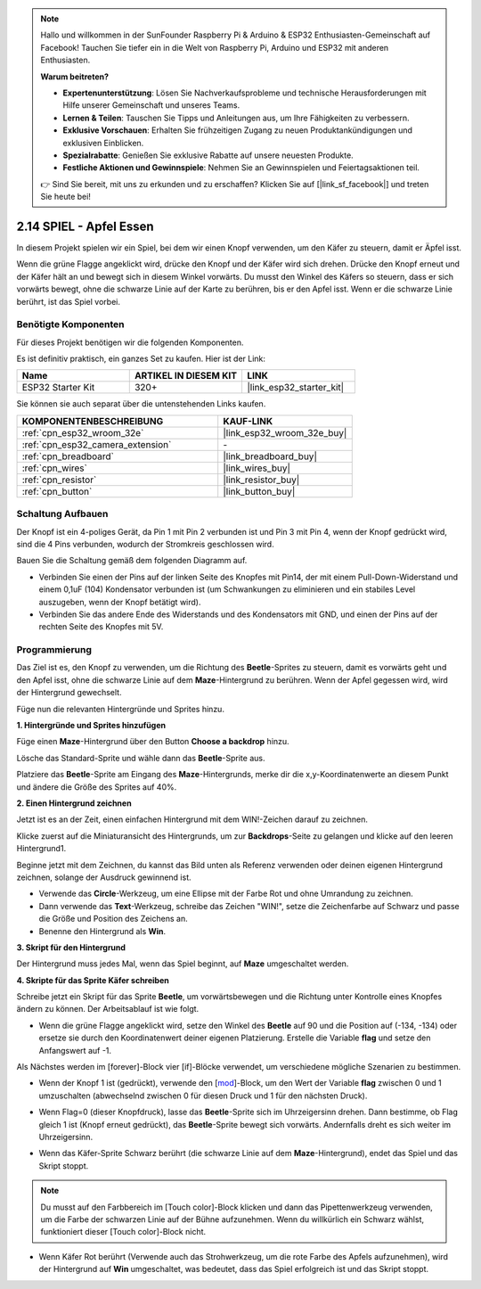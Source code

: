 .. note::

    Hallo und willkommen in der SunFounder Raspberry Pi & Arduino & ESP32 Enthusiasten-Gemeinschaft auf Facebook! Tauchen Sie tiefer ein in die Welt von Raspberry Pi, Arduino und ESP32 mit anderen Enthusiasten.

    **Warum beitreten?**

    - **Expertenunterstützung**: Lösen Sie Nachverkaufsprobleme und technische Herausforderungen mit Hilfe unserer Gemeinschaft und unseres Teams.
    - **Lernen & Teilen**: Tauschen Sie Tipps und Anleitungen aus, um Ihre Fähigkeiten zu verbessern.
    - **Exklusive Vorschauen**: Erhalten Sie frühzeitigen Zugang zu neuen Produktankündigungen und exklusiven Einblicken.
    - **Spezialrabatte**: Genießen Sie exklusive Rabatte auf unsere neuesten Produkte.
    - **Festliche Aktionen und Gewinnspiele**: Nehmen Sie an Gewinnspielen und Feiertagsaktionen teil.

    👉 Sind Sie bereit, mit uns zu erkunden und zu erschaffen? Klicken Sie auf [|link_sf_facebook|] und treten Sie heute bei!

.. _sh_eat_apple:

2.14 SPIEL - Apfel Essen
==============================

In diesem Projekt spielen wir ein Spiel, bei dem wir einen Knopf verwenden, um den Käfer zu steuern, damit er Äpfel isst.

Wenn die grüne Flagge angeklickt wird, drücke den Knopf und der Käfer wird sich drehen. Drücke den Knopf erneut und der Käfer hält an und bewegt sich in diesem Winkel vorwärts. Du musst den Winkel des Käfers so steuern, dass er sich vorwärts bewegt, ohne die schwarze Linie auf der Karte zu berühren, bis er den Apfel isst. Wenn er die schwarze Linie berührt, ist das Spiel vorbei.

.. image:: img/14_apple.png

Benötigte Komponenten
-----------------------

Für dieses Projekt benötigen wir die folgenden Komponenten.

Es ist definitiv praktisch, ein ganzes Set zu kaufen. Hier ist der Link:

.. list-table::
    :widths: 20 20 20
    :header-rows: 1

    *   - Name	
        - ARTIKEL IN DIESEM KIT
        - LINK
    *   - ESP32 Starter Kit
        - 320+
        - |link_esp32_starter_kit|

Sie können sie auch separat über die untenstehenden Links kaufen.

.. list-table::
    :widths: 30 20
    :header-rows: 1

    *   - KOMPONENTENBESCHREIBUNG
        - KAUF-LINK

    *   - :ref:`cpn_esp32_wroom_32e`
        - |link_esp32_wroom_32e_buy|
    *   - :ref:`cpn_esp32_camera_extension`
        - \-
    *   - :ref:`cpn_breadboard`
        - |link_breadboard_buy|
    *   - :ref:`cpn_wires`
        - |link_wires_buy|
    *   - :ref:`cpn_resistor`
        - |link_resistor_buy|
    *   - :ref:`cpn_button`
        - |link_button_buy|

Schaltung Aufbauen
-----------------------

Der Knopf ist ein 4-poliges Gerät, da Pin 1 mit Pin 2 verbunden ist und Pin 3 mit Pin 4, wenn der Knopf gedrückt wird, sind die 4 Pins verbunden, wodurch der Stromkreis geschlossen wird.

.. image:: img/5_buttonc.png

Bauen Sie die Schaltung gemäß dem folgenden Diagramm auf.

* Verbinden Sie einen der Pins auf der linken Seite des Knopfes mit Pin14, der mit einem Pull-Down-Widerstand und einem 0,1uF (104) Kondensator verbunden ist (um Schwankungen zu eliminieren und ein stabiles Level auszugeben, wenn der Knopf betätigt wird).
* Verbinden Sie das andere Ende des Widerstands und des Kondensators mit GND, und einen der Pins auf der rechten Seite des Knopfes mit 5V.

.. image:: img/circuit/6_doorbel_bb.png

Programmierung
------------------
Das Ziel ist es, den Knopf zu verwenden, um die Richtung des **Beetle**-Sprites zu steuern, damit es vorwärts geht und den Apfel isst, ohne die schwarze Linie auf dem **Maze**-Hintergrund zu berühren. Wenn der Apfel gegessen wird, wird der Hintergrund gewechselt.

Füge nun die relevanten Hintergründe und Sprites hinzu.

**1. Hintergründe und Sprites hinzufügen**

Füge einen **Maze**-Hintergrund über den Button **Choose a backdrop** hinzu.

.. image:: img/14_backdrop.png

Lösche das Standard-Sprite und wähle dann das **Beetle**-Sprite aus.

.. image:: img/14_sprite.png

Platziere das **Beetle**-Sprite am Eingang des **Maze**-Hintergrunds, merke dir die x,y-Koordinatenwerte an diesem Punkt und ändere die Größe des Sprites auf 40%.

.. image:: img/14_sprite1.png

**2. Einen Hintergrund zeichnen**

Jetzt ist es an der Zeit, einen einfachen Hintergrund mit dem WIN!-Zeichen darauf zu zeichnen.

Klicke zuerst auf die Miniaturansicht des Hintergrunds, um zur **Backdrops**-Seite zu gelangen und klicke auf den leeren Hintergrund1.

.. image:: img/14_paint_back.png
    :width: 800

Beginne jetzt mit dem Zeichnen, du kannst das Bild unten als Referenz verwenden oder deinen eigenen Hintergrund zeichnen, solange der Ausdruck gewinnend ist.

* Verwende das **Circle**-Werkzeug, um eine Ellipse mit der Farbe Rot und ohne Umrandung zu zeichnen.
* Dann verwende das **Text**-Werkzeug, schreibe das Zeichen \"WIN!\", setze die Zeichenfarbe auf Schwarz und passe die Größe und Position des Zeichens an.
* Benenne den Hintergrund als **Win**.

.. image:: img/14_win.png

**3. Skript für den Hintergrund**

Der Hintergrund muss jedes Mal, wenn das Spiel beginnt, auf **Maze** umgeschaltet werden.

.. image:: img/14_switchback.png

**4. Skripte für das Sprite Käfer schreiben**

Schreibe jetzt ein Skript für das Sprite **Beetle**, um vorwärtsbewegen und die Richtung unter Kontrolle eines Knopfes ändern zu können. Der Arbeitsablauf ist wie folgt.

* Wenn die grüne Flagge angeklickt wird, setze den Winkel des **Beetle** auf 90 und die Position auf (-134, -134) oder ersetze sie durch den Koordinatenwert deiner eigenen Platzierung. Erstelle die Variable **flag** und setze den Anfangswert auf -1.

.. image:: img/14_bee1.png

Als Nächstes werden im [forever]-Block vier [if]-Blöcke verwendet, um verschiedene mögliche Szenarien zu bestimmen.

* Wenn der Knopf 1 ist (gedrückt), verwende den [`mod <https://en.scratch-wiki.info/wiki/Boolean_Block>`_]-Block, um den Wert der Variable **flag** zwischen 0 und 1 umzuschalten (abwechselnd zwischen 0 für diesen Druck und 1 für den nächsten Druck).

.. image:: img/14_bee2.png

* Wenn Flag=0 (dieser Knopfdruck), lasse das **Beetle**-Sprite sich im Uhrzeigersinn drehen. Dann bestimme, ob Flag gleich 1 ist (Knopf erneut gedrückt), das **Beetle**-Sprite bewegt sich vorwärts. Andernfalls dreht es sich weiter im Uhrzeigersinn.

.. image:: img/14_bee3.png

* Wenn das Käfer-Sprite Schwarz berührt (die schwarze Linie auf dem **Maze**-Hintergrund), endet das Spiel und das Skript stoppt.

.. note::
    
    Du musst auf den Farbbereich im [Touch color]-Block klicken und dann das Pipettenwerkzeug verwenden, um die Farbe der schwarzen Linie auf der Bühne aufzunehmen. Wenn du willkürlich ein Schwarz wählst, funktioniert dieser [Touch color]-Block nicht.


.. image:: img/14_bee5.png

* Wenn Käfer Rot berührt (Verwende auch das Strohwerkzeug, um die rote Farbe des Apfels aufzunehmen), wird der Hintergrund auf **Win** umgeschaltet, was bedeutet, dass das Spiel erfolgreich ist und das Skript stoppt.


.. image:: img/14_bee4.png

